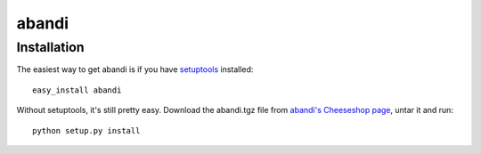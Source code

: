 ======
abandi
======


Installation
------------

The easiest way to get abandi is if you have setuptools_ installed::

	easy_install abandi

Without setuptools, it's still pretty easy. Download the abandi.tgz file from 
`abandi's Cheeseshop page`_, untar it and run::

	python setup.py install

.. _abandi's Cheeseshop page: http://pypi.python.org/pypi/abandi/
.. _setuptools: http://peak.telecommunity.com/DevCenter/EasyInstall